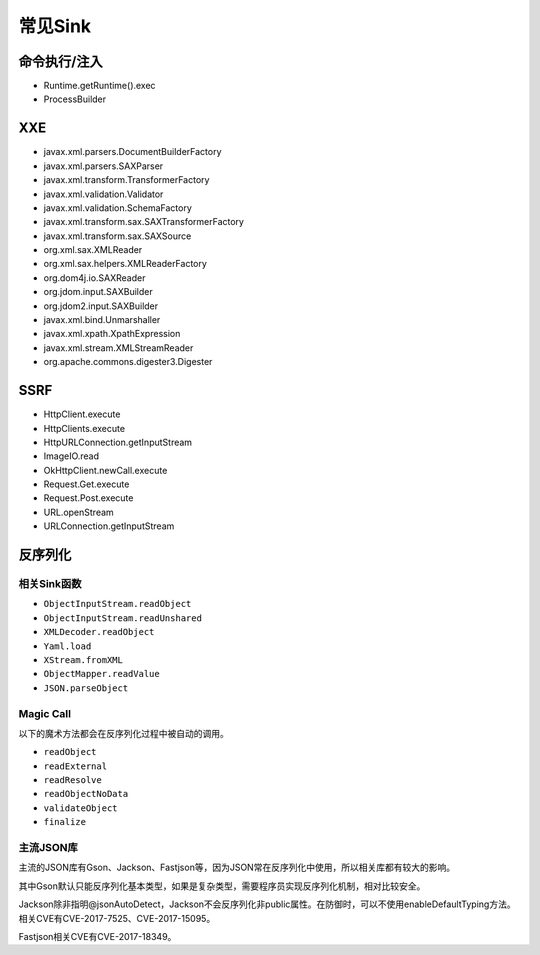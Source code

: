 常见Sink
========================================

命令执行/注入
----------------------------------------
- Runtime.getRuntime().exec
- ProcessBuilder

XXE
----------------------------------------
- javax.xml.parsers.DocumentBuilderFactory
- javax.xml.parsers.SAXParser
- javax.xml.transform.TransformerFactory
- javax.xml.validation.Validator
- javax.xml.validation.SchemaFactory
- javax.xml.transform.sax.SAXTransformerFactory
- javax.xml.transform.sax.SAXSource
- org.xml.sax.XMLReader
- org.xml.sax.helpers.XMLReaderFactory
- org.dom4j.io.SAXReader
- org.jdom.input.SAXBuilder
- org.jdom2.input.SAXBuilder
- javax.xml.bind.Unmarshaller
- javax.xml.xpath.XpathExpression
- javax.xml.stream.XMLStreamReader
- org.apache.commons.digester3.Digester

SSRF
----------------------------------------
- HttpClient.execute
- HttpClients.execute
- HttpURLConnection.getInputStream
- ImageIO.read
- OkHttpClient.newCall.execute
- Request.Get.execute
- Request.Post.execute
- URL.openStream
- URLConnection.getInputStream

反序列化
----------------------------------------

相关Sink函数
~~~~~~~~~~~~~~~~~~~~~~~~~~~~~~~~~~~~~~~~
- ``ObjectInputStream.readObject``
- ``ObjectInputStream.readUnshared``
- ``XMLDecoder.readObject``
- ``Yaml.load``
- ``XStream.fromXML``
- ``ObjectMapper.readValue``
- ``JSON.parseObject``

Magic Call
~~~~~~~~~~~~~~~~~~~~~~~~~~~~~~~~~~~~~~~~
以下的魔术方法都会在反序列化过程中被自动的调用。

- ``readObject``
- ``readExternal``
- ``readResolve``
- ``readObjectNoData``
- ``validateObject``
- ``finalize``

主流JSON库
~~~~~~~~~~~~~~~~~~~~~~~~~~~~~~~~~~~~~~~~
主流的JSON库有Gson、Jackson、Fastjson等，因为JSON常在反序列化中使用，所以相关库都有较大的影响。

其中Gson默认只能反序列化基本类型，如果是复杂类型，需要程序员实现反序列化机制，相对比较安全。

Jackson除非指明@jsonAutoDetect，Jackson不会反序列化非public属性。在防御时，可以不使用enableDefaultTyping方法。相关CVE有CVE-2017-7525、CVE-2017-15095。

Fastjson相关CVE有CVE-2017-18349。
